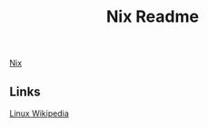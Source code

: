 #+Title: Nix Readme

[[file:20220420235940-nix.org][Nix]]

** Links
[[https://en.wikipedia.org/wiki/Linux][Linux Wikipedia]]
